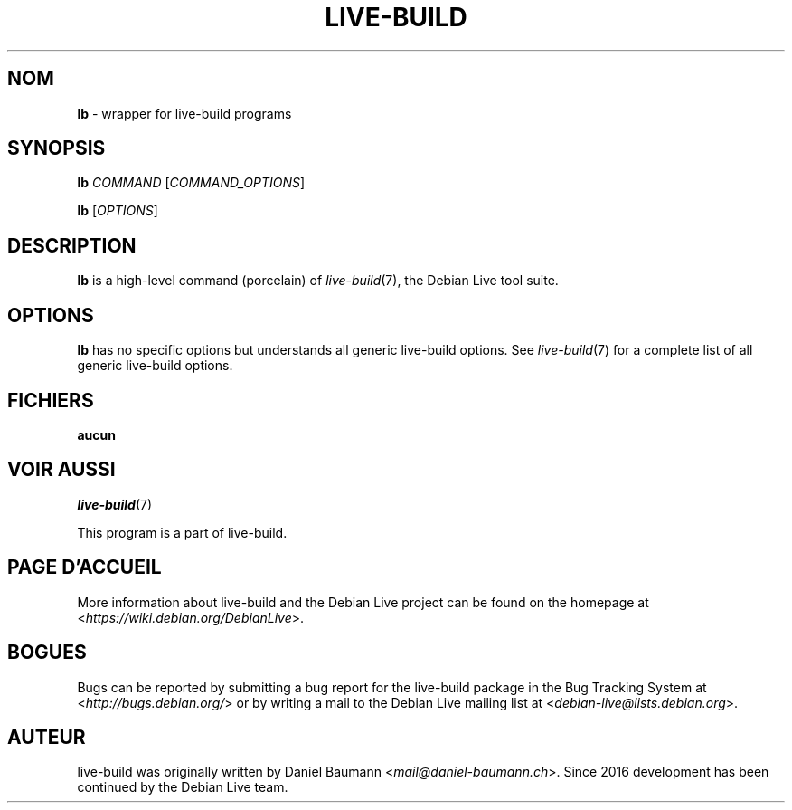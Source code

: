 .\"*******************************************************************
.\"
.\" This file was generated with po4a. Translate the source file.
.\"
.\"*******************************************************************
.TH LIVE\-BUILD 1 2024\-10\-20 1:20241020 "Debian Live Project"

.SH NOM
\fBlb\fP \- wrapper for live\-build programs

.SH SYNOPSIS
\fBlb\fP \fICOMMAND\fP [\fICOMMAND_OPTIONS\fP]
.PP
\fBlb\fP [\fIOPTIONS\fP]

.SH DESCRIPTION
\fBlb\fP is a high\-level command (porcelain) of \fIlive\-build\fP(7), the Debian
Live tool suite.

.SH OPTIONS
\fBlb\fP has no specific options but understands all generic live\-build
options. See \fIlive\-build\fP(7) for a complete list of all generic live\-build
options.

.SH FICHIERS
.IP \fBaucun\fP 4

.SH "VOIR AUSSI"
\fIlive\-build\fP(7)
.PP
This program is a part of live\-build.

.SH "PAGE D'ACCUEIL"
More information about live\-build and the Debian Live project can be found
on the homepage at <\fIhttps://wiki.debian.org/DebianLive\fP>.

.SH BOGUES
Bugs can be reported by submitting a bug report for the live\-build package
in the Bug Tracking System at <\fIhttp://bugs.debian.org/\fP> or by
writing a mail to the Debian Live mailing list at
<\fIdebian\-live@lists.debian.org\fP>.

.SH AUTEUR
live\-build was originally written by Daniel Baumann
<\fImail@daniel\-baumann.ch\fP>. Since 2016 development has been
continued by the Debian Live team.
